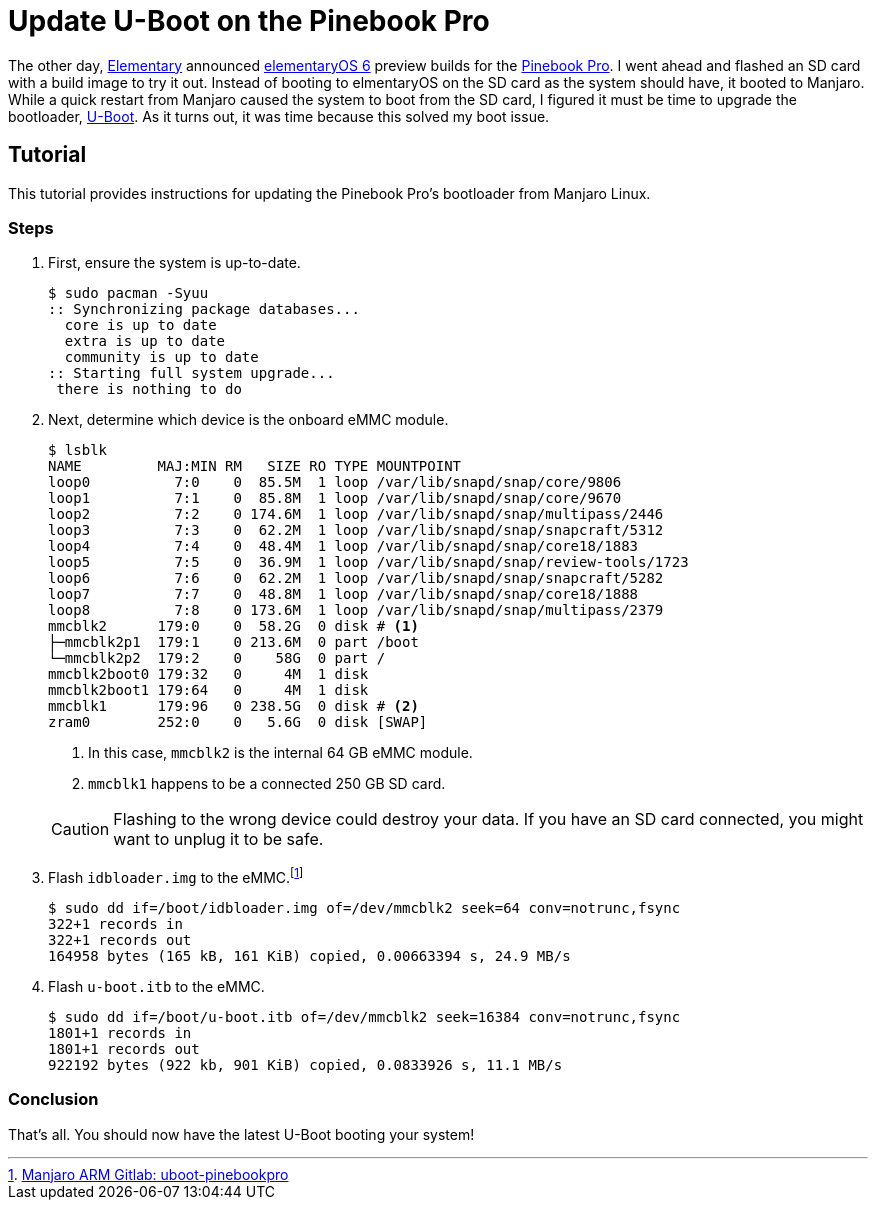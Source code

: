 = Update U-Boot on the Pinebook Pro
:page-layout:
:page-category: Admin
:page-tags: [ArchLinux, Boot, Linux, Manjaro, PinebookPro, UBoot]

The other day, https://elementary.io[Elementary] announced https://www.google.com/search?channel=fs&client=ubuntu&q=elementaryos+6[elementaryOS 6] preview builds for the https://www.pine64.org/pinebook-pro/[Pinebook Pro].
I went ahead and flashed an SD card with a build image to try it out.
Instead of booting to elmentaryOS on the SD card as the system should have, it booted to Manjaro.
While a quick restart from Manjaro caused the system to boot from the SD card, I figured it must be time to upgrade the bootloader, https://www.denx.de/wiki/U-Boot[U-Boot].
As it turns out, it was time because this solved my boot issue.

== Tutorial

This tutorial provides instructions for updating the Pinebook Pro's bootloader from Manjaro Linux.

=== Steps

. First, ensure the system is up-to-date.
+
[source,shell]
----
$ sudo pacman -Syuu
:: Synchronizing package databases...
  core is up to date
  extra is up to date
  community is up to date
:: Starting full system upgrade...
 there is nothing to do
----

. Next, determine which device is the onboard eMMC module.
+
--
[source,shell]
----
$ lsblk
NAME         MAJ:MIN RM   SIZE RO TYPE MOUNTPOINT
loop0          7:0    0  85.5M  1 loop /var/lib/snapd/snap/core/9806
loop1          7:1    0  85.8M  1 loop /var/lib/snapd/snap/core/9670
loop2          7:2    0 174.6M  1 loop /var/lib/snapd/snap/multipass/2446
loop3          7:3    0  62.2M  1 loop /var/lib/snapd/snap/snapcraft/5312
loop4          7:4    0  48.4M  1 loop /var/lib/snapd/snap/core18/1883
loop5          7:5    0  36.9M  1 loop /var/lib/snapd/snap/review-tools/1723
loop6          7:6    0  62.2M  1 loop /var/lib/snapd/snap/snapcraft/5282
loop7          7:7    0  48.8M  1 loop /var/lib/snapd/snap/core18/1888
loop8          7:8    0 173.6M  1 loop /var/lib/snapd/snap/multipass/2379
mmcblk2      179:0    0  58.2G  0 disk # <1>
├─mmcblk2p1  179:1    0 213.6M  0 part /boot
└─mmcblk2p2  179:2    0    58G  0 part /
mmcblk2boot0 179:32   0     4M  1 disk
mmcblk2boot1 179:64   0     4M  1 disk
mmcblk1      179:96   0 238.5G  0 disk # <2>
zram0        252:0    0   5.6G  0 disk [SWAP]
----
<1> In this case, `mmcblk2` is the internal 64 GB eMMC module.
<2> `mmcblk1` happens to be a connected 250 GB SD card.

[CAUTION]
====
Flashing to the wrong device could destroy your data.
If you have an SD card connected, you might want to unplug it to be safe.
====
--

. Flash `idbloader.img` to the eMMC.footnote:[https://gitlab.manjaro.org/manjaro-arm/packages/core/uboot-pinebookpro/-/blob/master/uboot-pinebookpro.install[Manjaro ARM Gitlab: uboot-pinebookpro]]
+
[source,shell]
----
$ sudo dd if=/boot/idbloader.img of=/dev/mmcblk2 seek=64 conv=notrunc,fsync
322+1 records in
322+1 records out
164958 bytes (165 kB, 161 KiB) copied, 0.00663394 s, 24.9 MB/s
----

. Flash `u-boot.itb` to the eMMC.
+
[source,shell]
----
$ sudo dd if=/boot/u-boot.itb of=/dev/mmcblk2 seek=16384 conv=notrunc,fsync
1801+1 records in
1801+1 records out
922192 bytes (922 kb, 901 KiB) copied, 0.0833926 s, 11.1 MB/s
----

=== Conclusion

That's all.
You should now have the latest U-Boot booting your system!
